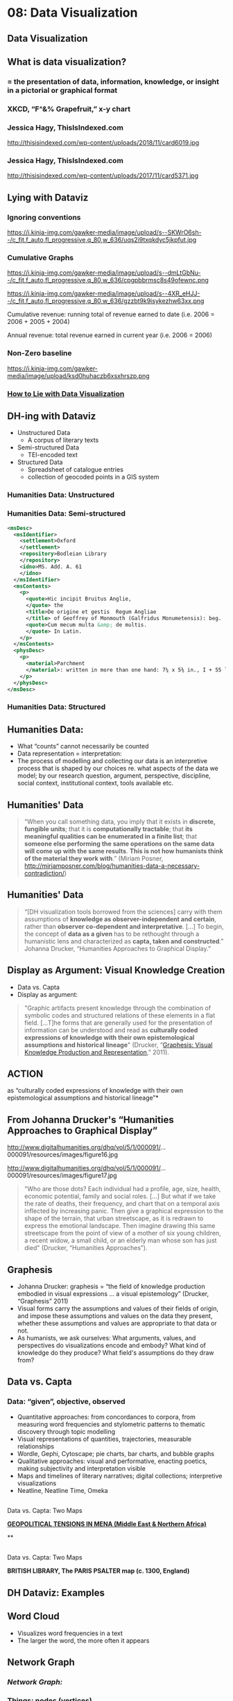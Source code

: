 * 08: Data Visualization 
:PROPERTIES:
:EXPORT_FILE_NAME: 08-data-vis
:END:

** Data Visualization
  :PROPERTIES:
  :CUSTOM_ID: data-visualization
  :END:

** What is data visualization?
  :PROPERTIES:
  :CUSTOM_ID: what-is-data-visualization
  :style: page-break-before:always; 
  :END:

*** = the presentation of data, information, knowledge, or insight in a pictorial or graphical format
   :PROPERTIES:
   :CUSTOM_ID: the-presentation-of-data-information-knowledge-or-insight-in-a-pictorial-or-graphical-format
   :END:

*** XKCD, “F^&% Grapefruit,” x-y chart
  :PROPERTIES:
  :CUSTOM_ID: xkcd-f-grapefruit-x-y-chart
  :style: page-break-before:always; 
  :END:
[[https://imgs.xkcd.com/comics/fuck_grapefruit.png]]
*** Jessica Hagy, ThisIsIndexed.com
  :PROPERTIES:
  :CUSTOM_ID: jessica-hagy-thisisindexed.com
  :style: page-break-before:always; 
  :END:
http://thisisindexed.com/wp-content/uploads/2018/11/card6019.jpg
*** Jessica Hagy, ThisIsIndexed.com
  :PROPERTIES:
  :CUSTOM_ID: jessica-hagy-thisisindexed.com-1
  :style: page-break-before:always; 
  :END:
http://thisisindexed.com/wp-content/uploads/2017/11/card5371.jpg
** Lying with Dataviz
  :PROPERTIES:
  :CUSTOM_ID: lying-with-dataviz
  :style: page-break-before:always; 
  :END:
*** Ignoring conventions
  :PROPERTIES:
  :CUSTOM_ID: how-to-lie-with-data-visualization
  :style: page-break-before:always; 
  :END:
#+CAPTION: [[https://i.kinja-img.com/gawker-media/image/upload/s--SKWrO6sh--/c_fit,f_auto,fl_progressive,q_80,w_636/uqs2i9txqkdyc5jkpfut.jpg][Parik, "How to Lie with Data"]]
https://i.kinja-img.com/gawker-media/image/upload/s--SKWrO6sh--/c_fit,f_auto,fl_progressive,q_80,w_636/uqs2i9txqkdyc5jkpfut.jpg

*** Cumulative Graphs
   :PROPERTIES:
   :CUSTOM_ID: how-to-lie-with-data-visualization-1
   :END:
#+CAPTION: [[https://i.kinja-img.com/gawker-media/image/upload/s--SKWrO6sh--/c_fit,f_auto,fl_progressive,q_80,w_636/uqs2i9txqkdyc5jkpfut.jpg][Parik, "How to Lie with Data"]]
#+begin_paired 
https://i.kinja-img.com/gawker-media/image/upload/s--dmLtGbNu--/c_fit,f_auto,fl_progressive,q_80,w_636/cpgpbbrmsc8s49ofewnc.png
#+end_paired

#+ATTR_REVEAL: frag
#+ATTR_HTML: class fake
#+begin_paired 
https://i.kinja-img.com/gawker-media/image/upload/s--4XR_eHJJ--/c_fit,f_auto,fl_progressive,q_80,w_636/gzzbt9k9isykezhw63xx.png
#+end_paired

Cumulative revenue: running total of revenue earned to date (i.e. 2006 = 2006 + 2005 + 2004)

Annual revenue: total revenue earned in current year (i.e. 2006 = 2006)

*** Non-Zero baseline
  :PROPERTIES:
  :CUSTOM_ID: how-to-lie-with-data-visualization-2
  :style: page-break-before:always; 
  :END:
#+CAPTION: [[https://i.kinja-img.com/gawker-media/image/upload/s--SKWrO6sh--/c_fit,f_auto,fl_progressive,q_80,w_636/uqs2i9txqkdyc5jkpfut.jpg][Parik, "How to Lie with Data"]]
https://i.kinja-img.com/gawker-media/image/upload/ksd0huhaczb6xsxhrszp.png
*** [[http://gizmodo.com/how-to-lie-with-data-visualization-1563576606][How to Lie with Data Visualization]]
   :PROPERTIES:
   :CUSTOM_ID: how-to-lie-with-data-visualization-3
   :END:

** DH-ing with Dataviz
  :PROPERTIES:
  :CUSTOM_ID: dh-ing-with-dataviz
  :style: page-break-before:always; 
  :END:
- Unstructured Data
  - A corpus of literary texts
- Semi-structured Data
  - TEI-encoded text
- Structured Data
  - Spreadsheet of catalogue entries
  - collection of geocoded points in a GIS system
*** Humanities Data: Unstructured
  :PROPERTIES:
  :CUSTOM_ID: humanities-data-unstructured
  :END:
[[./images/mandeville-cover-page.png]]
*** Humanities Data: Semi-structured
  :PROPERTIES:
  :CUSTOM_ID: humanities-data-semi-structured
  :style: page-break-before:always; 
  :END:

  #+begin_src xml
  <msDesc>
    <msIdentifier>
      <settlement>Oxford
      </settlement>
      <repository>Bodleian Library
      </repository>
      <idno>MS. Add. A. 61
      </idno>
    </msIdentifier>
    <msContents>
      <p>
        <quote>Hic incipit Bruitus Anglie,
        </quote> the
        <title>De origine et gestis  Regum Angliae
        </title> of Geoffrey of Monmouth (Galfridus Monumetensis): beg.
        <quote>Cum mecum multa &amp; de multis.
        </quote> In Latin.
      </p>
    </msContents>
    <physDesc>
      <p>
        <material>Parchment
        </material>: written in more than one hand: 7¼ x 5⅜ in., I + 55 leaves, in double columns: with a few coloured capitals.
      </p>
    </physDesc>
  </msDesc>
  
  #+end_src

*** Humanities Data: Structured
  :PROPERTIES:
  :CUSTOM_ID: humanities-data-structured
  :END:
[[./images/dc-ss-list.png]]


** Humanities Data:
  :PROPERTIES:
  :CUSTOM_ID: humanities-data-1
  :style: page-break-before:always; 
  :END:

- What “counts” cannot necessarily be counted
- Data representation = interpretation:
- The process of modelling and collecting our data is an interpretive process that is shaped by our choices re. what aspects of the data we model; by our research question, argument, perspective, discipline, social context, institutional context, tools available etc.

** Humanities' Data
  :PROPERTIES:
  :CUSTOM_ID: humanities-data-2
  :style: page-break-before:always; 
  :END:
#+begin_quote
“When you call something data, you imply that it exists in *discrete, fungible units*; that it is *computationally tractable*; that *its meaningful qualities can be enumerated in a finite list*; that *someone else performing the same operations on the same data will come up with the same results*. *This is not how humanists think of the material they work with*.” (Miriam Posner, http://miriamposner.com/blog/humanities-data-a-necessary-contradiction/)  
#+end_quote

** Humanities' Data
  :PROPERTIES:
  :CUSTOM_ID: humanities-data-3
  :style: page-break-before:always; 
  :END:

  #+begin_quote
  “[DH visualization tools borrowed from the sciences] carry with them assumptions of *knowledge as observer-independent and certain*, rather than *observer co-dependent and interpretative*. [...] To begin, the concept of *data as a given* has to be rethought through a humanistic lens and characterized as *capta, taken and constructed*.” Johanna Drucker, “Humanities Approaches to Graphical Display.”
  #+end_quote

** Display as Argument: Visual Knowledge Creation
  :PROPERTIES:
  :CUSTOM_ID: display-as-argument-visual-knowledge-creation
  :style: page-break-before:always; 
  :END:

- Data vs. Capta
- Display as argument:

#+begin_quote
"Graphic artifacts present knowledge through the combination of symbolic codes and structured relations of these elements in a flat field. […T]he forms that are generally used for the presentation of information can be understood and read as *culturally coded expressions of knowledge with their own epistemological assumptions and historical lineage*" (Drucker, “[[https://journals.tdl.org/paj/index.php/paj/article/view/4][Graphesis: Visual Knowledge Production and Representation]],” 2011).
#+end_quote


** ACTION
:PROPERTIES:
  :CUSTOM_ID: displays-and-visualizations
  :style: page-break-before:always; 
  :END:

 as
“culturally coded expressions of knowledge with their own epistemological assumptions and historical lineage”*

** From Johanna Drucker's “Humanities Approaches to Graphical Display”
  :PROPERTIES:
  :CUSTOM_ID: from-johanna-druckers-humanities-approaches-to-graphical-display
  :style: page-break-before:always; 
  :END:
#+begin_paired
#+CAPTION: Dr. John Snow's visualization of cholera deaths in London, 1854.
http://www.digitalhumanities.org/dhq/vol/5/1/000091/...000091/resources/images/figure16.jpg
#+end_paired

#+begin_paired
#+CAPTION: Snow's chart altered. Graphic credit Xárene Eskandar
http://www.digitalhumanities.org/dhq/vol/5/1/000091/...000091/resources/images/figure17.jpg
#+end_paired
#+begin_quote
"Who are those dots? Each individual had a profile, age, size, health, economic potential, family and social roles. [...] But what if we take the rate of deaths, their frequency, and chart that on a temporal axis inflected by increasing panic. Then give a graphical expression to the shape of the terrain, that urban streetscape, as it is redrawn to express the emotional landscape. Then imagine drawing this same streetscape from the point of view of a mother of six young children, a recent widow, a small child, or an elderly man whose son has just died" (Drucker, “Humanities Approaches”).

#+end_quote

** Graphesis
  :PROPERTIES:
  :CUSTOM_ID: graphesis
  :style: page-break-before:always; 
  :END:

- Johanna Drucker: graphesis = “the field of knowledge production embodied in visual expressions ... a visual epistemology” (Drucker, “Graphesis” 2011)
- Visual forms carry the assumptions and values of their fields of origin, and impose these assumptions and values on the data they present, whether these assumptions and values are appropriate to that data or not.
- As humanists, we ask ourselves: What arguments, values, and perspectives do visualizations encode and embody? What kind of knowledge do they produce? What field's assumptions do they draw from?

** Data vs. Capta
  :PROPERTIES:
  :CUSTOM_ID: data-vs.-capta
  :style: page-break-before:always; 
  :END:

*** *Data*: “given”, objective, observed
   :PROPERTIES:
   :CUSTOM_ID: data-given-objective-observed
   :END:

- Quantitative approaches: from concordances to corpora, from measuring word frequencies and stylometric patterns to thematic discovery through topic modelling
- Visual representations of quantities, trajectories, measurable relationships
- Wordle, Gephi, Cytoscape; pie charts, bar charts, and bubble graphs
- Qualitative approaches: visual and performative, enacting poetics, making subjectivity and interpretation visible
- Maps and timelines of literary narratives; digital collections; interpretive visualizations
- Neatline, Neatline Time, Omeka

** 
  :PROPERTIES:
  :CUSTOM_ID: section-1
  :style: page-break-before:always; 
  :END:

Data vs. Capta: Two Maps

[[https://carto.com/gallery/bbva-geo-risk/][*GEOPOLITICAL TENSIONS IN MENA (Middle East & Northern Africa)*]]

**

** 
  :PROPERTIES:
  :CUSTOM_ID: section-2
  :style: page-break-before:always; 
  :END:

Data vs. Capta: Two Maps

*BRITISH LIBRARY, The PARIS PSALTER map (c. 1300, England)*

** DH Dataviz: Examples
  :PROPERTIES:
  :CUSTOM_ID: dh-dataviz-examples
  :style: page-break-before:always; 
  :END:

** Word Cloud
  :PROPERTIES:
  :CUSTOM_ID: word-cloud
  :style: page-break-before:always; 
  :END:

- Visualizes word frequencies in a text
- The larger the word, the more often it appears

** Network Graph
  :PROPERTIES:
  :CUSTOM_ID: network-graph
  :style: page-break-before:always; 
  :END:

*** /*Network Graph:*/
   :PROPERTIES:
   :CUSTOM_ID: network-graph-1
   :END:

*** Things: nodes (vertices)
   :PROPERTIES:
   :CUSTOM_ID: things-nodes-vertices
   :END:

*** Relationships: edges
   :PROPERTIES:
   :CUSTOM_ID: relationships-edges
   :END:

*** Network
   :PROPERTIES:
   :CUSTOM_ID: network
   :END:

** Les Miserables: Network Graph of Character Interactions
  :PROPERTIES:
  :CUSTOM_ID: les-miserables-network-graph-of-character-interactions
  :style: page-break-before:always; 
  :END:

*** Network graph from Gephi ([[http://gephi.github.io/images/screenshots/datatable.png][http://gephi.github.io/images/screenshots/datatable.png]]). See also Gephi Datasets ([[https://wiki.gephi.org/index.php/Datasets][https://wiki.gephi.org/index.php/Datasets]]): “Coappearance weighted network of characters in the novel Les Miserables.” D. E. Knuth, The Stanford GraphBase: A Platform for Combinatorial Computing, Addison-Wesley, Reading, MA (1993).
   :PROPERTIES:
   :CUSTOM_ID: network-graph-from-gephi-httpgephi.github.ioimagesscreenshotsdatatable.png.-see-also-gephi-datasets-httpswiki.gephi.orgindex.phpdatasets-coappearance-weighted-network-of-characters-in-the-novel-les-miserables.-d.-e.-knuth-the-stanford-graphbase-a-platform-for-combinatorial-computing-addison-wesley-reading-ma-1993.
   :END:

** Lauren F. Klein, “[[http://lklein.com/2012/01/a-report-has-come-here-social-network-analysis-in-the-papers-of-thomas-jefferson/][A Report Has Come Here]]”
  :PROPERTIES:
  :CUSTOM_ID: lauren-f.-klein-a-report-has-come-here
  :style: page-break-before:always; 
  :END:

*** “This figure is James Hemings, Thomas Jefferson's enslaved personal chef (and Sally Hemings's older brother). When Jefferson was appointed Ambassador to France, he took Hemings with him to Paris, and there apprenticed him to the chef of a prince. Through the few archival records that relate to Hemings, we also know, for instance, that while in Paris, Hemings hired his own tutor and learned to speak fluent French. And here's another thing Hemings learned in Paris: what it might mean to be free. [...]
   :PROPERTIES:
   :CUSTOM_ID: this-figure-is-james-hemings-thomas-jeffersons-enslaved-personal-chef-and-sally-hemingss-older-brother.-when-jefferson-was-appointed-ambassador-to-france-he-took-hemings-with-him-to-paris-and-there-apprenticed-him-to-the-chef-of-a-prince.-through-the-few-archival-records-that-relate-to-hemings-we-also-know-for-instance-that-while-in-paris-hemings-hired-his-own-tutor-and-learned-to-speak-fluent-french.-and-heres-another-thing-hemings-learned-in-paris-what-it-might-mean-to-be-free.
   :END:

*** It is then a striking instantiation of archival silence that when you perform a “Name” search for a person named James Hemings in the /The Papers of Thomas Jefferson, Digital Edition/, you get no results---because Hemings, in spite of his ability to read and write in two languages--because of his status as a slave--was not a person to whom Jefferson ever wrote, or from whom Jefferson received letters.”
   :PROPERTIES:
   :CUSTOM_ID: it-is-then-a-striking-instantiation-of-archival-silence-that-when-you-perform-a-name-search-for-a-person-named-james-hemings-in-the-the-papers-of-thomas-jefferson-digital-edition-you-get-no-resultsbecause-hemings-in-spite-of-his-ability-to-read-and-write-in-two-languagesbecause-of-his-status-as-a-slavewas-not-a-person-to-whom-jefferson-ever-wrote-or-from-whom-jefferson-received-letters.
   :END:

** Project Paradise: A. Bolintineanu Conversation: Hereford Map & Book of John Mandeville
  :PROPERTIES:
  :CUSTOM_ID: project-paradise-a.-bolintineanu-conversation-hereford-map-book-of-john-mandeville
  :style: page-break-before:always; 
  :END:

** The Knotted Line
  :PROPERTIES:
  :CUSTOM_ID: the-knotted-line
  :style: page-break-before:always; 
  :END:

*** “an interactive, tactile laboratory for exploring the historical relationship between freedom and confinement in the geographic area of the United States” ([[http://knottedline.com/][http://knottedline.com]]/)
   :PROPERTIES:
   :CUSTOM_ID: an-interactive-tactile-laboratory-for-exploring-the-historical-relationship-between-freedom-and-confinement-in-the-geographic-area-of-the-united-states-httpknottedline.com
   :END:

** Data Visualization: Practicum
  :PROPERTIES:
  :CUSTOM_ID: data-visualization-practicum
  :style: page-break-before:always; 
  :END:

** 1: Text Visualization with Voyant Tools
  :PROPERTIES:
  :CUSTOM_ID: text-visualization-with-voyant-tools
  :style: page-break-before:always; 
  :END:

** 2: Maps & Networks with Palladio
  :PROPERTIES:
  :CUSTOM_ID: maps-networks-with-palladio
  :style: page-break-before:always; 
  :END:
